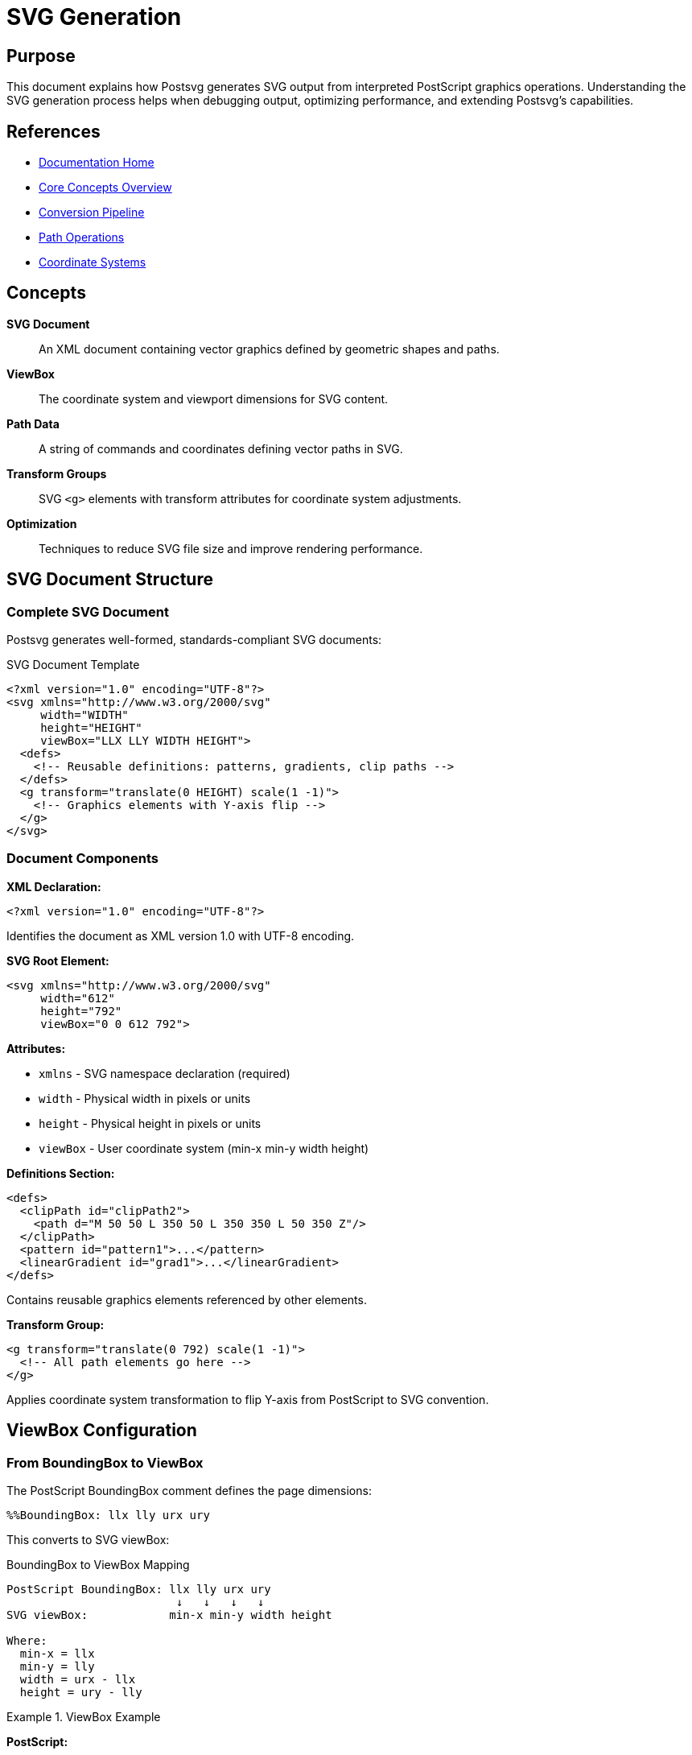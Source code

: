 = SVG Generation
:page-nav_order: 5
:page-parent: Core Concepts

== Purpose

This document explains how Postsvg generates SVG output from interpreted PostScript graphics operations. Understanding the SVG generation process helps when debugging output, optimizing performance, and extending Postsvg's capabilities.

== References

* link:../index.adoc[Documentation Home]
* link:../concepts.adoc[Core Concepts Overview]
* link:conversion-pipeline.adoc[Conversion Pipeline]
* link:path-operations.adoc[Path Operations]
* link:coordinate-systems.adoc[Coordinate Systems]

== Concepts

**SVG Document**:: An XML document containing vector graphics defined by geometric shapes and paths.

**ViewBox**:: The coordinate system and viewport dimensions for SVG content.

**Path Data**:: A string of commands and coordinates defining vector paths in SVG.

**Transform Groups**:: SVG `<g>` elements with transform attributes for coordinate system adjustments.

**Optimization**:: Techniques to reduce SVG file size and improve rendering performance.

== SVG Document Structure

=== Complete SVG Document

Postsvg generates well-formed, standards-compliant SVG documents:

.SVG Document Template
[source,xml]
----
<?xml version="1.0" encoding="UTF-8"?>
<svg xmlns="http://www.w3.org/2000/svg"
     width="WIDTH"
     height="HEIGHT"
     viewBox="LLX LLY WIDTH HEIGHT">
  <defs>
    <!-- Reusable definitions: patterns, gradients, clip paths -->
  </defs>
  <g transform="translate(0 HEIGHT) scale(1 -1)">
    <!-- Graphics elements with Y-axis flip -->
  </g>
</svg>
----

=== Document Components

**XML Declaration:**

[source,xml]
----
<?xml version="1.0" encoding="UTF-8"?>
----

Identifies the document as XML version 1.0 with UTF-8 encoding.

**SVG Root Element:**

[source,xml]
----
<svg xmlns="http://www.w3.org/2000/svg"
     width="612"
     height="792"
     viewBox="0 0 612 792">
----

**Attributes:**

* `xmlns` - SVG namespace declaration (required)
* `width` - Physical width in pixels or units
* `height` - Physical height in pixels or units
* `viewBox` - User coordinate system (min-x min-y width height)

**Definitions Section:**

[source,xml]
----
<defs>
  <clipPath id="clipPath2">
    <path d="M 50 50 L 350 50 L 350 350 L 50 350 Z"/>
  </clipPath>
  <pattern id="pattern1">...</pattern>
  <linearGradient id="grad1">...</linearGradient>
</defs>
----

Contains reusable graphics elements referenced by other elements.

**Transform Group:**

[source,xml]
----
<g transform="translate(0 792) scale(1 -1)">
  <!-- All path elements go here -->
</g>
----

Applies coordinate system transformation to flip Y-axis from PostScript to SVG convention.

== ViewBox Configuration

=== From BoundingBox to ViewBox

The PostScript BoundingBox comment defines the page dimensions:

[source,postscript]
----
%%BoundingBox: llx lly urx ury
----

This converts to SVG viewBox:

.BoundingBox to ViewBox Mapping
[source]
----
PostScript BoundingBox: llx lly urx ury
                         ↓   ↓   ↓   ↓
SVG viewBox:            min-x min-y width height

Where:
  min-x = llx
  min-y = lly
  width = urx - llx
  height = ury - lly
----

.ViewBox Example
[example]
====
**PostScript:**

[source,postscript]
----
%%BoundingBox: 0 0 612 792
% US Letter page (8.5" × 11" at 72 DPI)
----

**SVG:**

[source,xml]
----
<svg width="612" height="792" viewBox="0 0 612 792">
----

**Interpretation:**

* Coordinate system starts at (0, 0)
* Extends 612 units right, 792 units down
* 1 unit = 1 point = 1/72 inch
====

=== Non-Zero Origin

When BoundingBox doesn't start at origin:

.Offset BoundingBox
[example]
====
**PostScript:**

[source,postscript]
----
%%BoundingBox: 50 50 250 250
% 200×200 area, offset from origin
----

**SVG Option 1: Preserve Origin**

[source,xml]
----
<svg width="200" height="200" viewBox="50 50 200 200">
  <!-- Content uses original coordinates (50-250) -->
</svg>
----

**SVG Option 2: Normalize to Zero**

[source,xml]
----
<svg width="200" height="200" viewBox="0 0 200 200">
  <g transform="translate(-50 200) scale(1 -1) translate(0 -50)">
    <!-- Content adjusted to (0-200) range -->
  </g>
</svg>
----
====

== Coordinate System Transformation

=== The Y-Axis Problem

PostScript and SVG use different Y-axis orientations:

.Coordinate System Comparison
[source]
----
PostScript (Y ↑)              SVG (Y ↓)

    Height ┌───────┐ 0              0 ┌───────┐ 0
           │   ●   │                  │   ●   │
         0 └───────┘ Width       Height └───────┘ Width

    Point (100, 150):            Point (100, 150):
    - 150 units UP               - 150 units DOWN
    - Near TOP                   - Near BOTTOM
----

=== The Transform Solution

Postsvg uses a transform group to flip the Y-axis:

[source,xml]
----
<g transform="translate(0 HEIGHT) scale(1 -1)">
  <!-- PostScript graphics here -->
</g>
----

**Transformation Steps:**

1. **Translate (0, HEIGHT)** - Move origin to bottom-left
2. **Scale (1, -1)** - Flip Y-axis (multiply Y by -1)

.Transform Breakdown
[example]
====
Given height = 200:

[source,xml]
----
<g transform="translate(0 200) scale(1 -1)">
----

**Effect on Point (100, 50):**

[source]
----
Original SVG: (100, 50)
After translate(0, 200): (100, 250)
After scale(1, -1): (100, -250)

But SVG renders this as if Y started at bottom,
so PostScript (100, 50) appears in correct position!
----
====

=== Transform Limitations

The global Y-flip doesn't work for:

* Text (would be upside-down)
* Images (would be flipped)
* Patterns (may need special handling)

For these elements, additional transforms may be needed.

== Path Generation

=== From Graphics Operations to SVG Paths

The [`SvgGenerator`](../../lib/postsvg/svg_generator.rb:7) converts path segments to SVG path data.

.Path Generation Flow
[source]
----
PostScript Operations          Graphics State          SVG Path
────────────────────────────────────────────────────────────────
newpath                    →   current_path: []
100 100 moveto             →   [(M 100,100)]
200 100 lineto             →   [(M 100,100),
                                (L 200,100)]
200 200 lineto             →   [(M 100,100),
                                (L 200,100),
                                (L 200,200)]
closepath                  →   [(M 100,100),
                                (L 200,100),
                                (L 200,200),
                                (Z)]
stroke                     →   Generate SVG      →   <path d="M 100 100
                                                           L 200 100
                                                           L 200 200
                                                           Z"
                                                        stroke="#000"
                                                        fill="none"/>
----

=== SVG Path Data Commands

PostScript path operators map to SVG path data commands:

.Command Mapping
[source]
----
PostScript              SVG         Description
─────────────────────────────────────────────────────
moveto x y          →   M x y       Move to absolute position
rmoveto dx dy       →   m dx dy     Move relative
lineto x y          →   L x y       Line to absolute position
rlineto dx dy       →   l dx dy     Line relative
curveto x1 y1       →   C x1 y1     Cubic Bézier curve
  x2 y2 x3 y3           x2 y2
                        x3 y3
rcurveto ...        →   c ...       Relative cubic curve
closepath           →   Z           Close path
----

.Path Data Example
[example]
====
**PostScript:**

[source,postscript]
----
newpath
50 50 moveto
150 50 lineto
100 150 lineto
closepath
fill
----

**SVG Path Data:**

[source,xml]
----
<path d="M 50 50 L 150 50 L 100 150 Z"
      fill="#808080"
      stroke="none"/>
----
====

=== Path Data Optimization

The [`PathBuilder`](../../lib/postsvg/path_builder.rb:7) optimizes path data:

**Number Formatting:**

[source,ruby]
----
def num_fmt(n)
  # Remove trailing zeros
  format("%.3f", n).sub(/\.?0+$/, "")
end

# Examples:
# 100.0 → "100"
# 50.500 → "50.5"
# 33.333 → "33.333"
----

**Coordinate Precision:**

* Use 3 decimal places for precision
* Remove unnecessary trailing zeros
* Handle negative zero (convert to 0)

.Optimized Path Data
[example]
====
**Before Optimization:**

[source,xml]
----
<path d="M 100.000 100.000 L 200.000 100.000 L 200.000 200.000 Z"/>
----

**After Optimization:**

[source,xml]
----
<path d="M 100 100 L 200 100 L 200 200 Z"/>
----

Saves 27 bytes (31% reduction)!
====

== Styling and Attributes

=== Stroke Operations

When a path is stroked, generate stroke attributes:

[source,xml]
----
<path d="..."
      fill="none"
      stroke="#000000"
      stroke-width="2"
      stroke-linecap="round"
      stroke-linejoin="miter"
      stroke-dasharray="5,3"/>
----

**Stroke Attributes:**

`stroke`:: Stroke color (hex RGB or color name)
`stroke-width`:: Line thickness in user units
`stroke-linecap`:: End cap style (butt, round, square)
`stroke-linejoin`:: Corner join style (miter, round, bevel)
`stroke-dasharray`:: Dash pattern (comma-separated lengths)
`stroke-miterlimit`:: Miter limit for sharp corners

.Stroke Example
[example]
====
**PostScript:**

[source,postscript]
----
newpath
50 50 moveto
350 50 lineto
5 setlinewidth
1 setlinecap
1 setlinejoin
[10 5] 0 setdash
1 0 0 setrgbcolor
stroke
----

**SVG:**

[source,xml]
----
<path d="M 50 50 L 350 50"
      fill="none"
      stroke="#FF0000"
      stroke-width="5"
      stroke-linecap="round"
      stroke-linejoin="round"
      stroke-dasharray="10,5"/>
----
====

=== Fill Operations

When a path is filled, generate fill attributes:

[source,xml]
----
<path d="..."
      fill="#808080"
      stroke="none"/>
----

**Fill Attributes:**

`fill`:: Fill color (hex RGB or color name)
`fill-rule`:: Winding rule (nonzero or evenodd)
`fill-opacity`:: Opacity (0.0 to 1.0)

.Fill Example
[example]
====
**PostScript:**

[source,postscript]
----
newpath
100 100 moveto
200 100 lineto
200 200 lineto
100 200 lineto
closepath
0.5 setgray
fill
----

**SVG:**

[source,xml]
----
<path d="M 100 100 L 200 100 L 200 200 L 100 200 Z"
      fill="#808080"
      stroke="none"/>
----
====

=== Color Conversion

PostScript colors convert to SVG hex format:

.Color Conversion
[source]
----
PostScript RGB            SVG Hex
──────────────────────────────────
1 0 0 setrgbcolor    →   #FF0000 (red)
0 1 0 setrgbcolor    →   #00FF00 (green)
0 0 1 setrgbcolor    →   #0000FF (blue)
0.5 setgray          →   #808080 (50% gray)
0 setgray            →   #000000 (black)
1 setgray            →   #FFFFFF (white)

Conversion formula:
  hex = format("#%02x%02x%02x", r*255, g*255, b*255)
----

.Color Examples
[example]
====
[source,ruby]
----
# Red
rgb_to_hex(1.0, 0.0, 0.0)  # => "#ff0000"

# Orange
rgb_to_hex(1.0, 0.5, 0.0)  # => "#ff8000"

# Gray
rgb_to_hex(0.5, 0.5, 0.5)  # => "#808080"

# Implementation
def rgb_to_hex(r, g, b)
  format("#%02x%02x%02x",
    (r * 255).to_i,
    (g * 255).to_i,
    (b * 255).to_i)
end
----
====

== Clipping Paths

=== ClipPath Generation

PostScript clip operations create SVG clipPath definitions:

.ClipPath Generation Flow
[source]
----
PostScript                  SVG
──────────────────────────────────────────────────
newpath
50 50 moveto
350 50 lineto
350 350 lineto
50 350 lineto
closepath
clip                    →   <defs>
newpath                       <clipPath id="clipPath2">
                                <path d="M 50 50 L 350 50
                                         L 350 350 L 50 350 Z"/>
                              </clipPath>
                            </defs>

% Subsequent drawing
100 100 moveto
200 200 lineto
stroke                  →   <path d="M 100 100 L 200 200"
                              clip-path="url(#clipPath2)"
                              .../>
----

=== ClipPath Deduplication

Postsvg optimizes by reusing identical clip paths:

.ClipPath Cache
[example]
====
[source,ruby]
----
# In ExecutionContext
@clippath_cache = {}

# First clip path
clip_path_d = "M 50 50 L 350 350 Z"
clip_id = @clippath_cache[clip_path_d]

unless clip_id
  # Create new clipPath
  clip_id = next_clippath_id  # => 2
  @clippath_cache[clip_path_d] = clip_id
  add_def("<clipPath id=\"clipPath#{clip_id}\">
            <path d=\"#{clip_path_d}\"/>
           </clipPath>")
end

# Second identical clip path
clip_path_d = "M 50 50 L 350 350 Z"
clip_id = @clippath_cache[clip_path_d]  # => 2 (reused!)
# No new clipPath created
----

**Benefits:**

* Reduces SVG file size
* Improves rendering performance
* Maintains clean, minimal output
====

== SVG Generation Process

=== Step-by-Step Generation

The generation process in [`SvgGenerator`](../../lib/postsvg/svg_generator.rb:7):

.Generation Steps
[source]
----
1. Initialize Generator
   └─> Create empty paths array

2. Execute PostScript
   └─> Build paths in PathBuilder
       └─> Convert to SVG path data
           └─> Add to paths array

3. Generate SVG Document
   ├─> Create XML declaration
   ├─> Create <svg> root
   │   ├─> Set width, height, viewBox
   │   └─> Add namespace
   ├─> Create <defs> section
   │   └─> Add clipPaths, patterns, etc.
   ├─> Create transform <g>
   │   └─> Add coordinate flip transform
   └─> Add path elements
       └─> With appropriate attributes

4. Format and Output
   └─> Pretty-print XML
       └─> Return SVG string
----

=== Implementation Example

.SVG Generation Code
[example]
====
[source,ruby]
----
# Initialize generator
generator = SvgGenerator.new

# Add paths during interpretation
generator.add_path(
  path_segments,
  graphics_state,
  :stroke  # or :fill
)

# Generate final SVG
svg = generator.generate(
  width: bbox[:width],
  height: bbox[:height],
  viewbox: "#{bbox[:llx]} #{bbox[:lly]} " \
           "#{bbox[:width]} #{bbox[:height]}"
)

# Output:
# <?xml version="1.0" encoding="UTF-8"?>
# <svg xmlns="http://www.w3.org/2000/svg"
#      width="612" height="792"
#      viewBox="0 0 612 792">
#   <g transform="translate(0 792) scale(1 -1)">
#     <path d="..." .../>
#   </g>
# </svg>
----
====

== Optimization Techniques

=== Path Data Minimization

**Remove Redundancy:**

[source,xml]
----
<!-- Before: Redundant moveto -->
<path d="M 100 100 M 100 100 L 200 200"/>

<!-- After: Single moveto -->
<path d="M 100 100 L 200 200"/>
----

**Combine Consecutive Commands:**

[source,xml]
----
<!-- Before: Multiple lineto -->
<path d="M 100 100 L 150 100 L 200 100 L 250 100"/>

<!-- After: Implicit lineto -->
<path d="M 100 100 L 150 100 200 100 250 100"/>
----

**Use Relative Commands:**

[source,xml]
----
<!-- Before: Absolute coordinates -->
<path d="M 100 100 L 110 100 L 120 100 L 130 100"/>

<!-- After: Relative coordinates (shorter) -->
<path d="M 100 100 l 10 0 10 0 10 0"/>
----

=== Attribute Optimization

**Omit Default Values:**

[source,xml]
----
<!-- Before: Include defaults -->
<path d="..."
      stroke-width="1"
      stroke-linecap="butt"
      stroke-linejoin="miter"/>

<!-- After: Omit defaults (1, butt, miter) -->
<path d="..."/>
----

**Use Style Attribute:**

[source,xml]
----
<!-- Before: Multiple attributes -->
<path d="..."
      fill="#ff0000"
      stroke="#000000"
      stroke-width="2"/>

<!-- After: Style attribute (sometimes smaller) -->
<path d="..."
      style="fill:#ff0000;stroke:#000;stroke-width:2"/>
----

=== Structural Optimization

**Group Common Attributes:**

[source,xml]
----
<!-- Before: Repeated attributes -->
<path d="..." fill="#ff0000" stroke="none"/>
<path d="..." fill="#ff0000" stroke="none"/>
<path d="..." fill="#ff0000" stroke="none"/>

<!-- After: Group with shared style -->
<g fill="#ff0000" stroke="none">
  <path d="..."/>
  <path d="..."/>
  <path d="..."/>
</g>
----

== Advanced SVG Features

=== Gradients and Patterns

While Postsvg focuses on basic PostScript conversion, SVG supports advanced features:

**Linear Gradients:**

[source,xml]
----
<defs>
  <linearGradient id="grad1">
    <stop offset="0%" stop-color="#ff0000"/>
    <stop offset="100%" stop-color="#0000ff"/>
  </linearGradient>
</defs>
<path d="..." fill="url(#grad1)"/>
----

**Patterns:**

[source,xml]
----
<defs>
  <pattern id="pattern1" width="20" height="20"
           patternUnits="userSpaceOnUse">
    <circle cx="10" cy="10" r="5" fill="#000"/>
  </pattern>
</defs>
<path d="..." fill="url(#pattern1)"/>
----

=== Transparency and Blending

SVG Level 3 features:

**Opacity:**

[source,xml]
----
<path d="..." fill="#ff0000" opacity="0.5"/>
<path d="..." fill="#ff0000" fill-opacity="0.5"/>
----

**Blend Modes:**

[source,xml]
----
<path d="..." style="mix-blend-mode: multiply"/>
----

== Output Quality

=== Validation

Ensure generated SVG is valid:

**XML Well-Formedness:**

* Properly nested elements
* Quoted attribute values
* Escaped special characters (&, <, >, ", ')

**SVG Compliance:**

* Valid element names
* Valid attribute values
* Proper namespace declarations

.XML Escaping
[example]
====
[source,ruby]
----
def escape_xml(str)
  str.to_s
    .gsub("&", "&amp;")
    .gsub("<", "&lt;")
    .gsub(">", "&gt;")
    .gsub('"', "&quot;")
    .gsub("'", "&#39;")
end

# Usage in text elements
text = "x < y && y > z"
escaped = escape_xml(text)
# => "x &lt; y &amp;&amp; y &gt; z"
----
====

=== Browser Compatibility

Generated SVG works in all modern browsers:

* Chrome/Edge (Blink)
* Firefox (Gecko)
* Safari (WebKit)

**Best Practices:**

* Use standard SVG 1.1 features
* Avoid browser-specific extensions
* Test in multiple browsers

== Performance Considerations

=== Generation Performance

**Time Complexity:**

* Path building: O(n) where n = number of path operators
* SVG generation: O(m) where m = number of paths
* Overall: O(n + m) - linear time

**Space Complexity:**

* Path storage: O(p) where p = path data size
* Output buffer: O(s) where s = SVG document size

=== Rendering Performance

**SVG Rendering:**

* Simple paths: Fast
* Complex paths: May be slow
* Many paths: Group by style

**Optimization:**

* Minimize path complexity
* Reduce number of elements
* Use appropriate precision

## Troubleshooting

=== Common Issues

**Upside-Down Graphics:**

[source,xml]
----
<!-- Missing transform -->
<svg><path d="..."/></svg>

<!-- Add Y-flip transform -->
<svg>
  <g transform="translate(0 height) scale(1 -1)">
    <path d="..."/>
  </g>
</svg>
----

**Invisible Paths:**

* Check viewBox matches content coordinates
* Verify stroke/fill attributes
* Ensure path data is complete

**Invalid SVG:**

* Validate XML syntax
* Check namespace declaration
* Verify attribute values

== Next Steps

* Review link:path-operations.adoc[Path Operations] for path construction
* Explore link:coordinate-systems.adoc[Coordinate Systems] for transforms
* See link:conversion-pipeline.adoc[Conversion Pipeline] for full process
* Check link:../architecture/generator-stage.adoc[Generator Architecture]
* Read link:../api-reference.adoc[API Reference] for implementation details

== Bibliography

* link:path-operations.adoc[Path Operations]
* link:coordinate-systems.adoc[Coordinate Systems]
* link:conversion-pipeline.adoc[Conversion Pipeline]
* link:../architecture/generator-stage.adoc[Generator Stage Architecture]
* link:https://www.w3.org/TR/SVG/[SVG Specification]
* link:https://www.w3.org/TR/SVG/paths.html[SVG Paths Specification]
* link:https://developer.mozilla.org/en-US/docs/Web/SVG[MDN SVG Documentation]